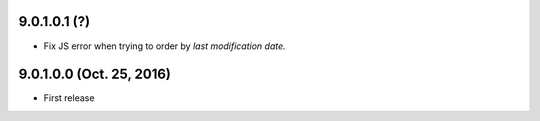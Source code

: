 9.0.1.0.1 (?)
~~~~~~~~~~~~~

* Fix JS error when trying to order by *last modification date.*


9.0.1.0.0 (Oct. 25, 2016)
~~~~~~~~~~~~~~~~~~~~~~~~~

* First release


..
  Model:
  2.0.1 (date of release)
  ~~~~~~~~~~~~~~~~~~~~~~~

  * change 1
  * change 2
